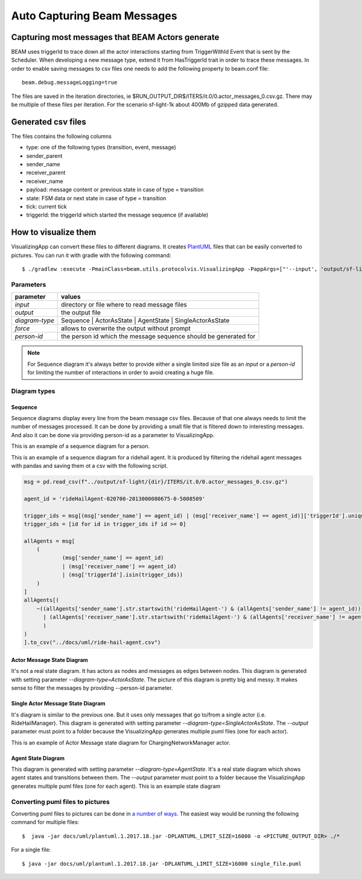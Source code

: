 
.. _beam-messages:

Auto Capturing Beam Messages
============================

Capturing most messages that BEAM Actors generate
^^^^^^^^^^^^^^^^^^^^^^^^^^^^^^^^^^^^^^^^^^^^^^^^^

BEAM uses triggerId to trace down all the actor interactions starting from TriggerWithId Event that is sent by the Scheduler. When developing a new message type, extend it from HasTriggerId trait in order to trace these messages.
In order to enable saving messages to csv files one needs to add the following property to beam.conf file::

   beam.debug.messageLogging=true

The files are saved in the iteration directories, ie $RUN_OUTPUT_DIR$/ITERS/it.0/0.actor_messages_0.csv.gz. There may be multiple of these files per iteration. For the scenario sf-light-1k about 400Mb of gzipped data generated.

Generated csv files
^^^^^^^^^^^^^^^^^^^

The files contains the following columns

+ type: one of the following types (transition, event, message)
+ sender_parent
+ sender_name
+ receiver_parent
+ receiver_name
+ payload: message content or previous state in case of type = transition
+ state: FSM data or next state in case of type = transition
+ tick: current tick
+ triggerId: the triggerId which started the message sequence (if available)

How to visualize them
^^^^^^^^^^^^^^^^^^^^^

VisualizingApp can convert these files to different diagrams. It creates `PlantUML`_ files that can be easily converted to pictures. You can run it with gradle with the following command::

$ ./gradlew :execute -PmainClass=beam.utils.protocolvis.VisualizingApp -PappArgs=["'--input', 'output/sf-light/sf-light_2021-05-03_10-50-55_cxc/ITERS/it.0', '--output', 'docs/uml/sequence1.puml', '--diagram-type', 'Sequence', '--force', '--person-id', '010900-2012001379980-0-560057'"]

Parameters
----------

+----------------+------------------------------------------------------------------+
| parameter      | values                                                           |
+================+==================================================================+
| *input*        | directory or file where to read message files                    |
+----------------+------------------------------------------------------------------+
| *output*       | the output file                                                  |
+----------------+------------------------------------------------------------------+
| *diagram-type* | Sequence | ActorAsState | AgentState | SingleActorAsState        |
+----------------+------------------------------------------------------------------+
| *force*        | allows to overwrite the output without prompt                    |
+----------------+------------------------------------------------------------------+
| *person-id*    | the person id which the message sequence should be generated for |
+----------------+------------------------------------------------------------------+

.. note:: For Sequence diagram it's always better to provide either a single limited size file as an *input* or a *person-id* for limiting the number of interactions in order to avoid creating a huge file.

Diagram types
-------------

Sequence
~~~~~~~~

Sequence diagrams display every line from the beam message csv files. Because of that one always needs to limit the number of messages processed. It can be done by providing a small file that is filtered down to interesting messages. And also it can be done via providing person-id as a parameter to VisualizingApp.

This is an example of a sequence diagram for a person.

.. image:: _static/uml/dia-sequence-person.png

This is an example of a sequence diagram for a ridehail agent. It is produced by filtering the ridehail agent messages with pandas and saving them ot a csv with the following script.

.. code-block:: python

    msg = pd.read_csv(f"../output/sf-light/{dir}/ITERS/it.0/0.actor_messages_0.csv.gz")

    agent_id = 'rideHailAgent-020700-2013000080675-0-5008509'

    trigger_ids = msg[(msg['sender_name'] == agent_id) | (msg['receiver_name'] == agent_id)]['triggerId'].unique()
    trigger_ids = [id for id in trigger_ids if id >= 0]

    allAgents = msg[
        (
                (msg['sender_name'] == agent_id)
                | (msg['receiver_name'] == agent_id)
                | (msg['triggerId'].isin(trigger_ids))
        )
    ]
    allAgents[(
        ~((allAgents['sender_name'].str.startswith('rideHailAgent-') & (allAgents['sender_name'] != agent_id))
          | (allAgents['receiver_name'].str.startswith('rideHailAgent-') & (allAgents['receiver_name'] != agent_id))
          )
    )
    ].to_csv("../docs/uml/ride-hail-agent.csv")

.. image:: _static/uml/dia-sequence-ridehail-agent.png

Actor Message State Diagram
~~~~~~~~~~~~~~~~~~~~~~~~~~~

It's not a real state diagram. It has actors as nodes and messages as edges between nodes.
This diagram is generated with setting parameter *--diagram-type=ActorAsState*. The picture of this diagram is pretty big and messy. It makes sense to filter the messages by providing --person-id parameter.

Single Actor Message State Diagram
~~~~~~~~~~~~~~~~~~~~~~~~~~~~~~~~~~

It's diagram is similar to the previous one. But it uses only messages that go to/from a single actor (i.e. RideHailManager). This diagram is generated with setting parameter *--diagram-type=SingleActorAsState*. The *--output* parameter must point to a folder because the VisualizingApp generates multiple puml files (one for each actor).

This is an example of Actor Message state diagram for ChargingNetworkManager actor.

.. image:: _static/uml/dia-message-state-charging-network-manager.png


Agent State Diagram
~~~~~~~~~~~~~~~~~~~

This diagram is generated with setting parameter *--diagram-type=AgentState*. It's a real state diagram which shows agent states and transitions between them. The *--output* parameter must point to a folder because the VisualizingApp generates multiple puml files (one for each agent). This is an example state diagram

.. image:: _static/uml/dia-state-person.png

Converting puml files to pictures
---------------------------------

Converting puml files to pictures can be done in `a number of ways`_. The easiest way would be running the following command for multiple files::

$  java -jar docs/uml/plantuml.1.2017.18.jar -DPLANTUML_LIMIT_SIZE=16000 -o <PICTURE_OUTPUT_DIR> ./*

For a single file::

$ java -jar docs/uml/plantuml.1.2017.18.jar -DPLANTUML_LIMIT_SIZE=16000 single_file.puml

.. _PlantUML:  https://plantuml.com/
.. _a number of ways:  https://plantuml.com/en/running
